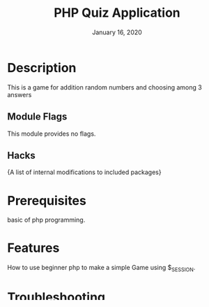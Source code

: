 #+TITLE:   PHP Quiz Application
#+DATE:    January 16, 2020
#+STARTUP: inlineimages nofold

* Table of Contents :TOC_3:noexport:
- [[#description][Description]]
  - [[#module-flags][Module Flags]]
  - [[#hacks][Hacks]]
- [[#prerequisites][Prerequisites]]
- [[#features][Features]]
- [[#troubleshooting][Troubleshooting]]

* Description
This is a game for addition random numbers and choosing among 3 answers

** Module Flags
This module provides no flags.

** Hacks
{A list of internal modifications to included packages}

* Prerequisites
basic of php programming.

* Features
How to use beginner php to make a simple Game using $_SESSION.

* Troubleshooting
Common issues and their solution, or places to look for help.
